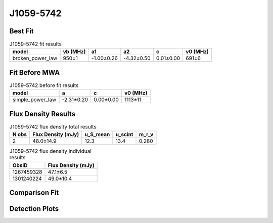 .. _J1059-5742:
J1059-5742
==========

Best Fit
--------
.. image:: best_fits/J1059-5742_fit.png
  :width: 800

.. csv-table:: J1059-5742 fit results
   :header: "model","vb (MHz)","a1","a2","c","v0 (MHz)"

   "broken_power_law","950±1","-1.00±0.26","-4.32±0.50","0.01±0.00","691±6"

Fit Before MWA
--------------

.. csv-table:: J1059-5742 before fit results
   :header: "model","a","c","v0 (MHz)"

   "simple_power_law","-2.31±0.20","0.00±0.00","1113±11"


Flux Density Results
--------------------
.. csv-table:: J1059-5742 flux density total results
   :header: "N obs", "Flux Density (mJy)", "u_S_mean", "u_scint", "m_r_v"

   "2",  "48.0±14.9", "12.3", "13.4", "0.280"

.. csv-table:: J1059-5742 flux density individual results
   :header: "ObsID", "Flux Density (mJy)"

    "1267459328", "47.1±6.5"
    "1301240224", "49.0±10.4"

Comparison Fit
--------------
.. image:: comparison_fits/J1059-5742_comparison_fit.png
  :width: 800

Detection Plots
---------------

.. image:: detection_plots/1267459328_J1059-5742.prepfold.png
  :width: 800

.. image:: on_pulse_plots/1267459328_J1059-5742_512_bins_gaussian_components.png
  :width: 800
.. image:: detection_plots/pf_1301240224_J1059-5742_10:59:00.88_-57:42:14.55_b128_1184.85ms_Cand.pfd.png
  :width: 800

.. image:: on_pulse_plots/1301240224_J1059-5742_128_bins_gaussian_components.png
  :width: 800